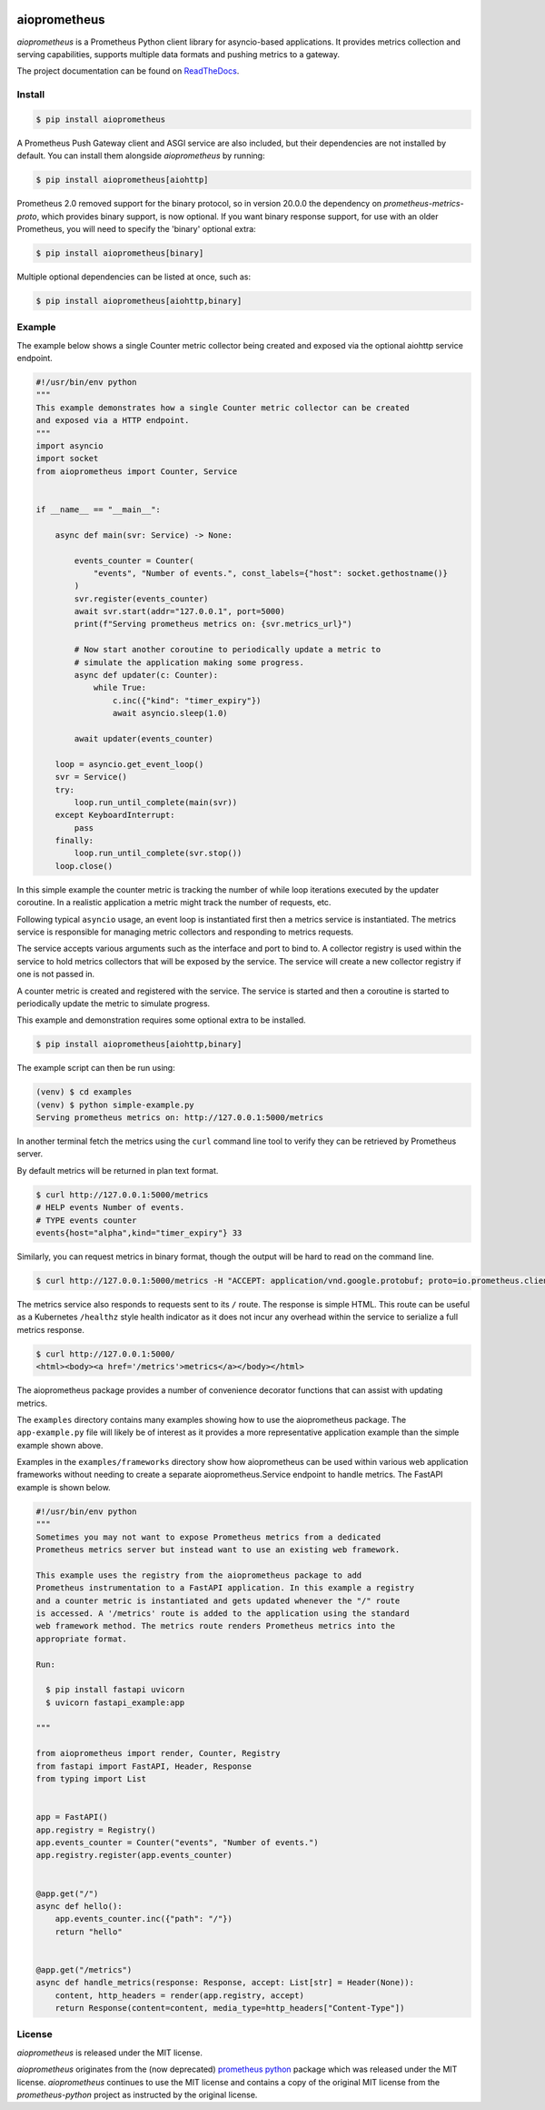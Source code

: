 .. image:: https://github.com/claws/aioprometheus/workflows/Python%20Package%20Workflow/badge.svg?branch=master
    :target: https://github.com/claws/aioprometheus/actions?query=branch%3Amaster

.. image:: https://img.shields.io/pypi/v/aioprometheus.svg
    :target: https://pypi.python.org/pypi/aioprometheus

.. image:: https://readthedocs.org/projects/aioprometheus/badge/?version=latest 
    :target: https://aioprometheus.readthedocs.io/en/latest 

.. image:: https://img.shields.io/badge/code%20style-black-000000.svg
  :target: https://github.com/ambv/black

aioprometheus
=============

`aioprometheus` is a Prometheus Python client library for asyncio-based
applications. It provides metrics collection and serving capabilities,
supports multiple data formats and pushing metrics to a gateway.

The project documentation can be found on
`ReadTheDocs <http://aioprometheus.readthedocs.org/>`_.


Install
-------

.. code-block:: console

    $ pip install aioprometheus

A Prometheus Push Gateway client and ASGI service are also included, but their
dependencies are not installed by default. You can install them alongside
`aioprometheus` by running:

.. code-block:: console

    $ pip install aioprometheus[aiohttp]

Prometheus 2.0 removed support for the binary protocol, so in version 20.0.0 the
dependency on `prometheus-metrics-proto`, which provides binary support, is now 
optional. If you want binary response support, for use with an older Prometheus, 
you will need to specify the 'binary' optional extra:

.. code-block:: console

    $ pip install aioprometheus[binary]

Multiple optional dependencies can be listed at once, such as:

.. code-block:: console

    $ pip install aioprometheus[aiohttp,binary]


Example
-------

The example below shows a single Counter metric collector being created
and exposed via the optional aiohttp service endpoint.

.. code-block:: python

    #!/usr/bin/env python
    """
    This example demonstrates how a single Counter metric collector can be created
    and exposed via a HTTP endpoint.
    """
    import asyncio
    import socket
    from aioprometheus import Counter, Service


    if __name__ == "__main__":

        async def main(svr: Service) -> None:

            events_counter = Counter(
                "events", "Number of events.", const_labels={"host": socket.gethostname()}
            )
            svr.register(events_counter)
            await svr.start(addr="127.0.0.1", port=5000)
            print(f"Serving prometheus metrics on: {svr.metrics_url}")

            # Now start another coroutine to periodically update a metric to
            # simulate the application making some progress.
            async def updater(c: Counter):
                while True:
                    c.inc({"kind": "timer_expiry"})
                    await asyncio.sleep(1.0)

            await updater(events_counter)

        loop = asyncio.get_event_loop()
        svr = Service()
        try:
            loop.run_until_complete(main(svr))
        except KeyboardInterrupt:
            pass
        finally:
            loop.run_until_complete(svr.stop())
        loop.close()

In this simple example the counter metric is tracking the number of
while loop iterations executed by the updater coroutine. In a realistic
application a metric might track the number of requests, etc.

Following typical ``asyncio`` usage, an event loop is instantiated first
then a metrics service is instantiated. The metrics service is responsible
for managing metric collectors and responding to metrics requests.

The service accepts various arguments such as the interface and port to bind
to. A collector registry is used within the service to hold metrics
collectors that will be exposed by the service. The service will create a new
collector registry if one is not passed in.

A counter metric is created and registered with the service. The service is
started and then a coroutine is started to periodically update the metric
to simulate progress.

This example and demonstration requires some optional extra to be installed.

.. code-block:: console
 
    $ pip install aioprometheus[aiohttp,binary]

The example script can then be run using:

.. code-block:: console

    (venv) $ cd examples
    (venv) $ python simple-example.py
    Serving prometheus metrics on: http://127.0.0.1:5000/metrics

In another terminal fetch the metrics using the ``curl`` command line tool
to verify they can be retrieved by Prometheus server.

By default metrics will be returned in plan text format.

.. code-block:: console

    $ curl http://127.0.0.1:5000/metrics
    # HELP events Number of events.
    # TYPE events counter
    events{host="alpha",kind="timer_expiry"} 33

Similarly, you can request metrics in binary format, though the output will be 
hard to read on the command line. 

.. code-block:: console

    $ curl http://127.0.0.1:5000/metrics -H "ACCEPT: application/vnd.google.protobuf; proto=io.prometheus.client.MetricFamily; encoding=delimited"

The metrics service also responds to requests sent to its ``/`` route. The
response is simple HTML. This route can be useful as a Kubernetes ``/healthz``
style health indicator as it does not incur any overhead within the service
to serialize a full metrics response.

.. code-block:: console

    $ curl http://127.0.0.1:5000/
    <html><body><a href='/metrics'>metrics</a></body></html>

The aioprometheus package provides a number of convenience decorator
functions that can assist with updating metrics.

The ``examples`` directory contains many examples showing how to use the
aioprometheus package. The ``app-example.py`` file will likely be of interest
as it provides a more representative application example than the simple
example shown above.

Examples in the ``examples/frameworks`` directory show how aioprometheus can
be used within various web application frameworks without needing to create a
separate aioprometheus.Service endpoint to handle metrics. The FastAPI example
is shown below.

.. code-block:: python

    #!/usr/bin/env python
    """
    Sometimes you may not want to expose Prometheus metrics from a dedicated
    Prometheus metrics server but instead want to use an existing web framework.

    This example uses the registry from the aioprometheus package to add
    Prometheus instrumentation to a FastAPI application. In this example a registry
    and a counter metric is instantiated and gets updated whenever the "/" route
    is accessed. A '/metrics' route is added to the application using the standard
    web framework method. The metrics route renders Prometheus metrics into the
    appropriate format.

    Run:

      $ pip install fastapi uvicorn
      $ uvicorn fastapi_example:app

    """

    from aioprometheus import render, Counter, Registry
    from fastapi import FastAPI, Header, Response
    from typing import List


    app = FastAPI()
    app.registry = Registry()
    app.events_counter = Counter("events", "Number of events.")
    app.registry.register(app.events_counter)


    @app.get("/")
    async def hello():
        app.events_counter.inc({"path": "/"})
        return "hello"


    @app.get("/metrics")
    async def handle_metrics(response: Response, accept: List[str] = Header(None)):
        content, http_headers = render(app.registry, accept)
        return Response(content=content, media_type=http_headers["Content-Type"])



License
-------

`aioprometheus` is released under the MIT license.

`aioprometheus` originates from the (now deprecated)
`prometheus python <https://github.com/slok/prometheus-python>`_ package which
was released under the MIT license. `aioprometheus` continues to use the MIT
license and contains a copy of the original MIT license from the
`prometheus-python` project as instructed by the original license.
